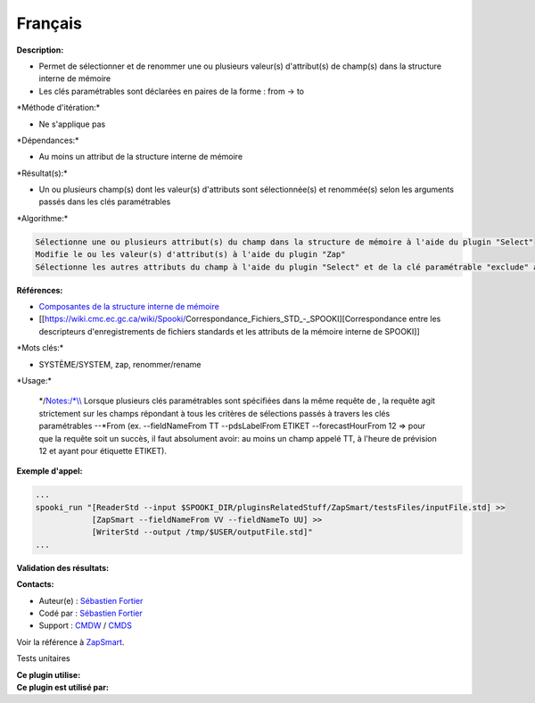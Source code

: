 Français
--------

**Description:**

-  Permet de sélectionner et de renommer une ou plusieurs valeur(s)
   d'attribut(s) de champ(s) dans la structure interne de mémoire
-  Les clés paramétrables sont déclarées en paires de la forme : from ->
   to

\*Méthode d'itération:\*

-  Ne s'applique pas

\*Dépendances:\*

-  Au moins un attribut de la structure interne de mémoire

\*Résultat(s):\*

-  Un ou plusieurs champ(s) dont les valeur(s) d'attributs sont
   sélectionnée(s) et renommée(s) selon les arguments passés dans les
   clés paramétrables

\*Algorithme:\*

.. code:: example

    Sélectionne une ou plusieurs attribut(s) du champ dans la structure de mémoire à l'aide du plugin "Select"
    Modifie le ou les valeur(s) d'attribut(s) à l'aide du plugin "Zap"
    Sélectionne les autres attributs du champ à l'aide du plugin "Select" et de la clé paramétrable "exclude" afin de les conserver intacts

**Références:**

-  `Composantes de la structure interne de
   mémoire <https://wiki.cmc.ec.gc.ca/wiki/Spooki/Documentation/Composantes_du_syst%C3%A8me#meteo_infos:>`__
-  [[https://wiki.cmc.ec.gc.ca/wiki/Spooki/Correspondance_Fichiers_STD_-_SPOOKI][Correspondance
   entre les descripteurs d'enregistrements de fichiers standards et les
   attributs de la mémoire interne de SPOOKI]]

\*Mots clés:\*

-  SYSTÈME/SYSTEM, zap, renommer/rename

\*Usage:\*

    \*/\ `Notes:/\*\\\\ <Notes:/*\\>`__ Lorsque plusieurs clés
    paramétrables sont spécifiées dans la même requête de , la requête
    agit strictement sur les champs répondant à tous les critères de
    sélections passés à travers les clés paramétrables --\*From (ex.
    --fieldNameFrom TT --pdsLabelFrom ETIKET --forecastHourFrom 12 =>
    pour que la requête soit un succès, il faut absolument avoir: au
    moins un champ appelé TT, à l'heure de prévision 12 et ayant pour
    étiquette ETIKET).

**Exemple d'appel:**

.. code:: example

    ...
    spooki_run "[ReaderStd --input $SPOOKI_DIR/pluginsRelatedStuff/ZapSmart/testsFiles/inputFile.std] >>
                [ZapSmart --fieldNameFrom VV --fieldNameTo UU] >>
                [WriterStd --output /tmp/$USER/outputFile.std]"
    ...

**Validation des résultats:**

**Contacts:**

-  Auteur(e) : `Sébastien
   Fortier <https://wiki.cmc.ec.gc.ca/wiki/User:Fortiers>`__
-  Codé par : `Sébastien
   Fortier <https://wiki.cmc.ec.gc.ca/wiki/User:Fortiers>`__
-  Support : `CMDW <https://wiki.cmc.ec.gc.ca/wiki/CMDW>`__ /
   `CMDS <https://wiki.cmc.ec.gc.ca/wiki/CMDS>`__

Voir la référence à `ZapSmart <ZapSmart_8cpp.html>`__.

Tests unitaires

| **Ce plugin utilise:**
| **Ce plugin est utilisé par:**

 
